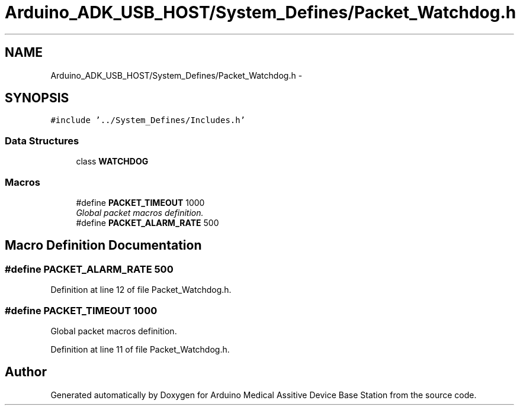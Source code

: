 .TH "Arduino_ADK_USB_HOST/System_Defines/Packet_Watchdog.h" 3 "Thu Aug 15 2013" "Version 1.0" "Arduino Medical Assitive Device Base Station" \" -*- nroff -*-
.ad l
.nh
.SH NAME
Arduino_ADK_USB_HOST/System_Defines/Packet_Watchdog.h \- 
.SH SYNOPSIS
.br
.PP
\fC#include '\&.\&./System_Defines/Includes\&.h'\fP
.br

.SS "Data Structures"

.in +1c
.ti -1c
.RI "class \fBWATCHDOG\fP"
.br
.in -1c
.SS "Macros"

.in +1c
.ti -1c
.RI "#define \fBPACKET_TIMEOUT\fP   1000"
.br
.RI "\fIGlobal packet macros definition\&. \fP"
.ti -1c
.RI "#define \fBPACKET_ALARM_RATE\fP   500"
.br
.in -1c
.SH "Macro Definition Documentation"
.PP 
.SS "#define PACKET_ALARM_RATE   500"

.PP
Definition at line 12 of file Packet_Watchdog\&.h\&.
.SS "#define PACKET_TIMEOUT   1000"

.PP
Global packet macros definition\&. 
.PP
Definition at line 11 of file Packet_Watchdog\&.h\&.
.SH "Author"
.PP 
Generated automatically by Doxygen for Arduino Medical Assitive Device Base Station from the source code\&.
